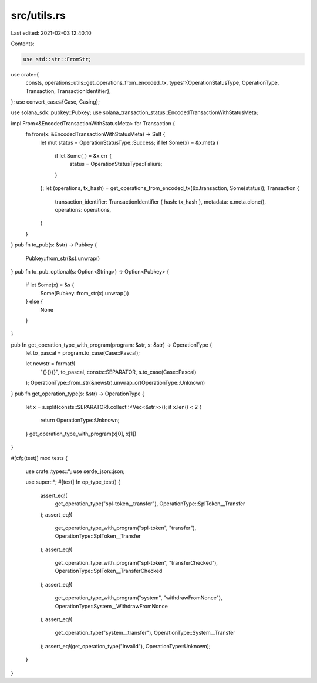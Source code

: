 src/utils.rs
============

Last edited: 2021-02-03 12:40:10

Contents:

.. code-block:: rs

    use std::str::FromStr;

use crate::{
    consts,
    operations::utils::get_operations_from_encoded_tx,
    types::{OperationStatusType, OperationType, Transaction, TransactionIdentifier},
};
use convert_case::{Case, Casing};

use solana_sdk::pubkey::Pubkey;
use solana_transaction_status::EncodedTransactionWithStatusMeta;

impl From<&EncodedTransactionWithStatusMeta> for Transaction {
    fn from(x: &EncodedTransactionWithStatusMeta) -> Self {
        let mut status = OperationStatusType::Success;
        if let Some(x) = &x.meta {
            if let Some(_) = &x.err {
                status = OperationStatusType::Faliure;
            }
        };
        let (operations, tx_hash) = get_operations_from_encoded_tx(&x.transaction, Some(status));
        Transaction {
            transaction_identifier: TransactionIdentifier { hash: tx_hash },
            metadata: x.meta.clone(),
            operations: operations,
        }
    }
}
pub fn to_pub(s: &str) -> Pubkey {
    Pubkey::from_str(&s).unwrap()
}
pub fn to_pub_optional(s: Option<String>) -> Option<Pubkey> {
    if let Some(x) = &s {
        Some(Pubkey::from_str(x).unwrap())
    } else {
        None
    }
}

pub fn get_operation_type_with_program(program: &str, s: &str) -> OperationType {
    let to_pascal = program.to_case(Case::Pascal);

    let newstr = format!(
        "{}{}{}",
        to_pascal,
        consts::SEPARATOR,
        s.to_case(Case::Pascal)
    );
    OperationType::from_str(&newstr).unwrap_or(OperationType::Unknown)
}
pub fn get_operation_type(s: &str) -> OperationType {
    let x = s.split(consts::SEPARATOR).collect::<Vec<&str>>();
    if x.len() < 2 {
        return OperationType::Unknown;
    }
    get_operation_type_with_program(x[0], x[1])
}

#[cfg(test)]
mod tests {
    use crate::types::*;
    use serde_json::json;

    use super::*;
    #[test]
    fn op_type_test() {
        assert_eq!(
            get_operation_type("spl-token__transfer"),
            OperationType::SplToken__Transfer
        );
        assert_eq!(
            get_operation_type_with_program("spl-token", "transfer"),
            OperationType::SplToken__Transfer
        );
        assert_eq!(
            get_operation_type_with_program("spl-token", "transferChecked"),
            OperationType::SplToken__TransferChecked
        );
        assert_eq!(
            get_operation_type_with_program("system", "withdrawFromNonce"),
            OperationType::System__WithdrawFromNonce
        );
        assert_eq!(
            get_operation_type("system__transfer"),
            OperationType::System__Transfer
        );
        assert_eq!(get_operation_type("Invalid"), OperationType::Unknown);
    }
}


